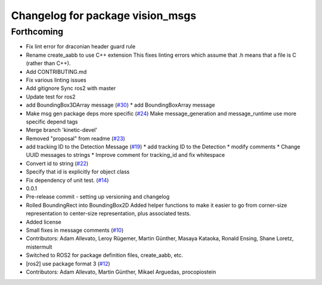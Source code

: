 ^^^^^^^^^^^^^^^^^^^^^^^^^^^^^^^^^
Changelog for package vision_msgs
^^^^^^^^^^^^^^^^^^^^^^^^^^^^^^^^^

Forthcoming
-----------
* Fix lint error for draconian header guard rule
* Rename create_aabb to use C++ extension
  This fixes linting errors which assume that .h means that a file
  is C (rather than C++).
* Add CONTRIBUTING.md
* Fix various linting issues
* Add gitignore
  Sync ros2 with master
* Update test for ros2
* add BoundingBox3DArray message (`#30 <https://github.com/Kukanani/vision_msgs/issues/30>`_)
  * add BoundingBoxArray message
* Make msg gen package deps more specific (`#24 <https://github.com/Kukanani/vision_msgs/issues/24>`_)
  Make message_generation and message_runtime use more specific depend tags
* Merge branch 'kinetic-devel'
* Removed "proposal" from readme (`#23 <https://github.com/Kukanani/vision_msgs/issues/23>`_)
* add tracking ID to the Detection Message (`#19 <https://github.com/Kukanani/vision_msgs/issues/19>`_)
  * add tracking ID to the Detection
  * modify comments
  * Change UUID messages to strings
  * Improve comment for tracking_id and fix whitespace
* Convert id to string (`#22 <https://github.com/Kukanani/vision_msgs/issues/22>`_)
* Specify that id is explicitly for object class
* Fix dependency of unit test. (`#14 <https://github.com/Kukanani/vision_msgs/issues/14>`_)
* 0.0.1
* Pre-release commit - setting up versioning and changelog
* Rolled BoundingRect into BoundingBox2D
  Added helper functions to make it easier to go from corner-size representation to
  center-size representation, plus associated tests.
* Added license
* Small fixes in message comments (`#10 <https://github.com/Kukanani/vision_msgs/issues/10>`_)
* Contributors: Adam Allevato, Leroy Rügemer, Martin Günther, Masaya Kataoka, Ronald Ensing, Shane Loretz, mistermult
* Switched to ROS2 for package definition files, create_aabb, etc.
* [ros2] use package format 3 (`#12 <https://github.com/Kukanani/vision_msgs/issues/12>`_)
* Contributors: Adam Allevato, Martin Günther, Mikael Arguedas, procopiostein
